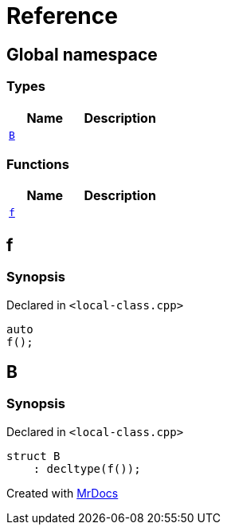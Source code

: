 = Reference
:mrdocs:

[#index]
== Global namespace

=== Types
[cols=2]
|===
| Name | Description 

| <<#B,`B`>> 
| 

|===
=== Functions
[cols=2]
|===
| Name | Description 

| <<#f,`f`>> 
| 

|===

[#f]
== f

=== Synopsis

Declared in `<pass:[local-class.cpp]>`
[source,cpp,subs="verbatim,macros,-callouts"]
----
auto
f();
----

[#B]
== B

=== Synopsis

Declared in `<pass:[local-class.cpp]>`
[source,cpp,subs="verbatim,macros,-callouts"]
----
struct B
    : decltype(pass:[f()]);
----






[.small]#Created with https://www.mrdocs.com[MrDocs]#
